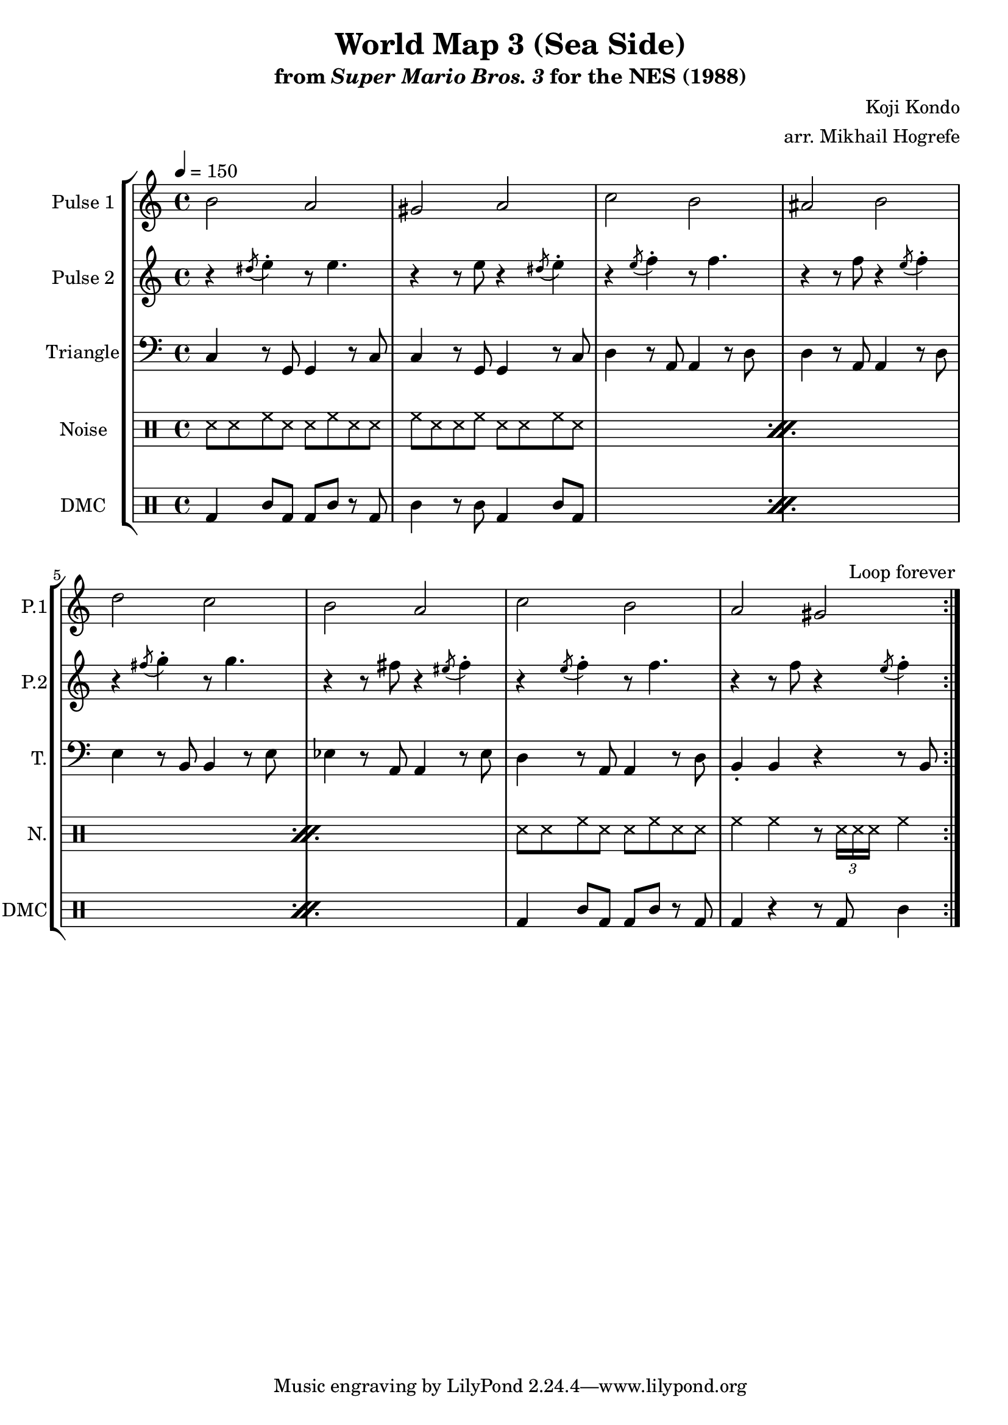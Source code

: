 \version "2.20.0"

\paper {
  left-margin = 0.5\in
}

\book {
    \header {
        title = "World Map 3 (Sea Side)"
        subtitle = \markup { "from" {\italic "Super Mario Bros. 3"} "for the NES (1988)" }
        composer = "Koji Kondo"
        arranger = "arr. Mikhail Hogrefe"
    }

    \score {
        {
            \new StaffGroup <<
                \new Staff \relative c'' {
                    \set Staff.instrumentName = "Pulse 1"
                    \set Staff.shortInstrumentName = "P.1"
\tempo 4 = 150
                    \repeat volta 2 {
b2 a |
gis2 a |
c2 b |
ais2 b |
d2 c |
b2 a |
c2 b |
a2 gis |
                    }
\once \override Score.RehearsalMark.self-alignment-X = #RIGHT
\mark \markup { \fontsize #-2 "Loop forever" }
                }

                \new Staff \relative c'' {
                    \set Staff.instrumentName = "Pulse 2"
                    \set Staff.shortInstrumentName = "P.2"
r4 \acciaccatura dis8 e4-. r8 e4. |
r4 r8 e r4 \acciaccatura dis8 e4-. |
r4 \acciaccatura e8 f4-. r8 f4. |
r4 r8 f r4 \acciaccatura e8 f4-. |
r4 \acciaccatura fis8 g4-. r8 g4. |
r4 r8 fis r4 \acciaccatura eis8 fis4-. |
r4 \acciaccatura e8 f4-. r8 f4. |
r4 r8 f r4 \acciaccatura e8 f4-. |
                }

                \new Staff \relative c {
                    \set Staff.instrumentName = "Triangle"
                    \set Staff.shortInstrumentName = "T."
\clef bass
c4 r8 g g4 r8 c |
c4 r8 g g4 r8 c |
d4 r8 a a4 r8 d |
d4 r8 a a4 r8 d |
e4 r8 b b4 r8 e |
ees4 r8 a, a4 r8 ees' |
d4 r8 a a4 r8 d |
b4-. b r r8 b |
                }

                \new DrumStaff {
                    \drummode {
                        \set Staff.instrumentName="Noise"
                        \set Staff.shortInstrumentName="N."
                        \repeat percent 3 {
ss8 ss hh ss ss hh ss ss |
hh8 ss ss hh ss ss hh ss |
                        }
ss8 ss hh ss ss hh ss ss |
hh4 hh r8 \tuplet 3/2 { ss16 ss ss } hh4 |
                    }
                }

                \new DrumStaff {
                    \drummode {
                        \set Staff.instrumentName="DMC"
                        \set Staff.shortInstrumentName="DMC"
                        \repeat percent 3 {
bd4 wbl8 bd bd wbl r bd |
wbl4 r8 wbl bd4 wbl8 bd |
                        }
bd4 wbl8 bd bd wbl r bd |
bd4 r r8 bd wbl4 |
                    }
                }
            >>
        }
        \layout {
            \context {
                \Staff
                \RemoveEmptyStaves
            }
            \context {
                \DrumStaff
                \RemoveEmptyStaves
            }
        }
    }
}
